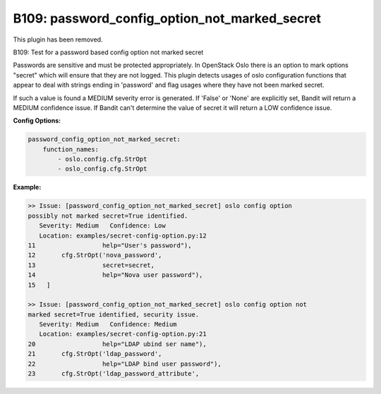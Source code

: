 ----------------------------------------------
B109: password_config_option_not_marked_secret
----------------------------------------------

This plugin has been removed.

B109: Test for a password based config option not marked secret

Passwords are sensitive and must be protected appropriately. In OpenStack
Oslo there is an option to mark options "secret" which will ensure that they
are not logged. This plugin detects usages of oslo configuration functions
that appear to deal with strings ending in 'password' and flag usages where
they have not been marked secret.

If such a value is found a MEDIUM severity error is generated. If 'False' or
'None' are explicitly set, Bandit will return a MEDIUM confidence issue. If
Bandit can't determine the value of secret it will return a LOW confidence
issue.


**Config Options:**

.. code-block:: yaml

    password_config_option_not_marked_secret:
        function_names:
            - oslo.config.cfg.StrOpt
            - oslo_config.cfg.StrOpt

:Example:

.. code-block:: none

    >> Issue: [password_config_option_not_marked_secret] oslo config option
    possibly not marked secret=True identified.
       Severity: Medium   Confidence: Low
       Location: examples/secret-config-option.py:12
    11                  help="User's password"),
    12       cfg.StrOpt('nova_password',
    13                  secret=secret,
    14                  help="Nova user password"),
    15   ]

    >> Issue: [password_config_option_not_marked_secret] oslo config option not
    marked secret=True identified, security issue.
       Severity: Medium   Confidence: Medium
       Location: examples/secret-config-option.py:21
    20                  help="LDAP ubind ser name"),
    21       cfg.StrOpt('ldap_password',
    22                  help="LDAP bind user password"),
    23       cfg.StrOpt('ldap_password_attribute',

.. seealso::

 - https://security.openstack.org/guidelines/dg_protect-sensitive-data-in-files.html

.. versionadded:: 0.10.0

.. deprecated:: 1.5.0
   This plugin was removed
